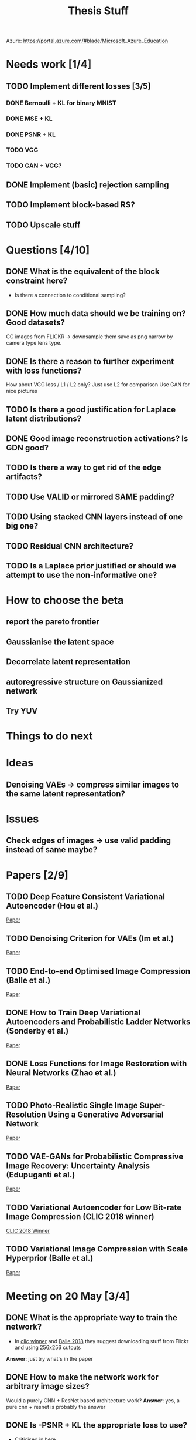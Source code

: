 #+TITLE: Thesis Stuff

Azure: https://portal.azure.com/#blade/Microsoft_Azure_Education

* Needs work [1/4]
** TODO Implement different losses [3/5]
*** DONE Bernoulli + KL for binary MNIST
    CLOSED: [2019-05-19 Sun 14:22]
*** DONE MSE + KL
    CLOSED: [2019-05-19 Sun 14:21]
*** DONE PSNR + KL
    CLOSED: [2019-05-19 Sun 14:21]
*** TODO VGG
*** TODO GAN + VGG?


** DONE Implement (basic) rejection sampling
   CLOSED: [2019-05-19 Sun 14:20]

** TODO Implement block-based RS?

** TODO Upscale stuff


* Questions [4/10]
** DONE What is the equivalent of the block constraint here?
   CLOSED: [2019-05-31 Fri 10:52]
   - Is there a connection to conditional sampling?
** DONE How much data should we be training on? Good datasets?   
   CLOSED: [2019-05-31 Fri 11:52]
   CC images from FLICKR -> downsample them save as png
   narrow by camera type lens type.

** DONE Is there a reason to further experiment with loss functions?
   CLOSED: [2019-05-31 Fri 12:03]
   How about VGG loss / L1 / L2 only?
   Just use L2 for comparison
   Use GAN for nice pictures

** TODO Is there a good justification for Laplace latent distributions?
** DONE Good image reconstruction activations? Is GDN good?
   CLOSED: [2019-05-31 Fri 11:45]

** TODO Is there a way to get rid of the edge artifacts?
** TODO Use VALID or mirrored SAME padding?
** TODO Using stacked CNN layers instead of one big one?
** TODO Residual CNN architecture?

** TODO Is a Laplace prior justified or should we attempt to use the non-informative one?

     
* How to choose the beta
** report the pareto frontier
** Gaussianise the latent space
** Decorrelate latent representation
** autoregressive structure on Gaussianized network
** Try YUV

   
* Things to do next
** 

* Ideas
** Denoising VAEs -> compress similar images to the same latent representation?


* Issues
** Check edges of images -> use valid padding instead of same maybe?

* Papers [2/9]
** TODO Deep Feature Consistent Variational Autoencoder (Hou et al.)
   [[file:papers/deep_feature_consistent_vae.pdf][Paper]] 
** TODO Denoising Criterion for VAEs (Im et al.)
   [[file:papers/denoising_vaes.pdf][Paper]]
** TODO End-to-end Optimised Image Compression (Balle et al.)
   [[file:papers/ete_image_compression.pdf][Paper]]
** DONE How to Train Deep Variational Autoencoders and Probabilistic Ladder Networks (Sonderby et al.)
   CLOSED: [2019-05-19 Sun 14:36]
   [[file:papers/how_to_train_vaes.pdf][Paper]]
** DONE Loss Functions for Image Restoration with Neural Networks (Zhao et al.)
   CLOSED: [2019-05-19 Sun 14:36]
   [[file:papers/nn_img_loss_fns.pdf][Paper]]
** TODO Photo-Realistic Single Image Super-Resolution Using a Generative Adversarial Network
   [[file:papers/srgans_mssim.pdf][Paper]]
** TODO VAE-GANs for Probabilistic Compressive Image Recovery: Uncertainty Analysis (Edupuganti et al.)
   [[file:papers/vae_gans.pdf][Paper]]
** TODO Variational Autoencoder for Low Bit-rate Image Compression (CLIC 2018 winner)
   [[file:papers/clic2018_winner.pdf][CLIC 2018 Winner]]

** TODO Variational Image Compression with Scale Hyperprior (Balle et al.)
   [[file:papers/var_comp_with_hyperprior.pdf][Paper]]


* Meeting on 20 May [3/4]
** DONE What is the appropriate way to train the network?
   CLOSED: [2019-05-20 Mon 15:56]
   - In [[file:papers/clic2018_winner.pdf][clic winner]] and [[file:papers/var_comp_with_hyperprior.pdf][Balle 2018]] they suggest downloading stuff from Flickr and using 256x256 cutouts
   *Answer*: just try what's in the paper
** DONE How to make the network work for arbitrary image sizes?
   CLOSED: [2019-05-20 Mon 15:56]
   Would a purely CNN + ResNet based architecture work?
   *Answer*: yes, a pure cnn + resnet is probably the answer
** DONE Is -PSNR + KL the appropriate loss to use?
   CLOSED: [2019-05-20 Mon 15:56]
   - Criticised in [[file:papers/nn_img_loss_fns.pdf][here]]
   *Answer*: just use MSE (Gaussian likelihood)

* Meeting on 27 May

  https://en.wikipedia.org/wiki/Elias_delta_coding
  http://brahma.tcs.tifr.res.in/~prahladh/papers/HJMR/HJMR2010.pdf
* Meeting on 3 June

* Meeting on 10 June

* Meeting on 17 June / Industry day


